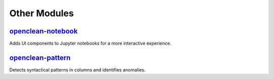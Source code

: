 Other Modules
=============

`openclean-notebook <https://github.com/VIDA-NYU/openclean-notebook>`_
----------------------------------------------------------------------
Adds UI components to Jupyter notebooks for a more interactive experience.

`openclean-pattern <https://github.com/VIDA-NYU/openclean-pattern/>`_
---------------------------------------------------------------------
Detects syntactical patterns in columns and identifies anomalies.